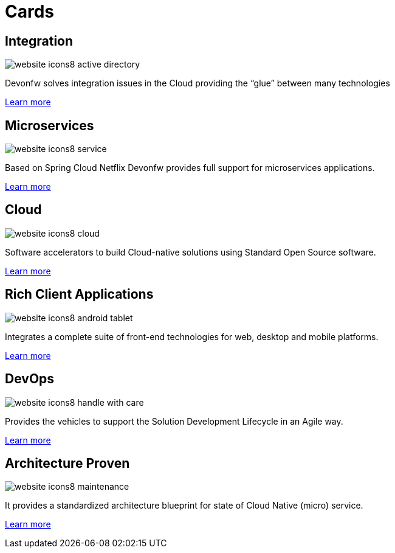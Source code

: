 = Cards

== Integration

image::images/website-icons8-active_directory.png[]

Devonfw solves integration issues in the Cloud providing the “glue” between many technologies

link:index.html[Learn more]

== Microservices

image::images/website-icons8-service.png[]

Based on Spring Cloud Netflix Devonfw provides full support for microservices applications.

link:index.html[Learn more]

== Cloud

image::images/website-icons8-cloud.png[]

Software accelerators to build Cloud-native solutions using Standard Open Source software.

link:index.html[Learn more]


== Rich Client Applications

image::images/website-icons8-android_tablet.png[]

Integrates a complete suite of front-end technologies for web, desktop and mobile platforms.

link:index.html[Learn more]


== DevOps

image::images/website-icons8-handle_with_care.png[]

Provides the vehicles to support the Solution Development Lifecycle in an Agile way.

link:index.html[Learn more]

== Architecture Proven

image::images/website-icons8-maintenance.png[]

It provides a standardized architecture blueprint for state of Cloud Native (micro) service.

link:index.html[Learn more]